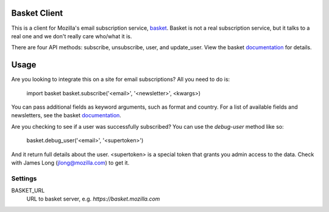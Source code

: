 Basket Client
-------------

This is a client for Mozilla's email subscription service,
basket_. Basket is not a real subscription service, but it talks to a
real one and we don't really care who/what it is.

There are four API methods: subscribe, unsubscribe, user, and
update_user. View the basket documentation_ for details.

.. _basket: https://github.com/mozilla/basket

Usage
-----

Are you looking to integrate this on a site for email subscriptions?
All you need to do is:

    import basket
    basket.subscribe('<email>', '<newsletter>', <kwargs>)

You can pass additional fields as keyword arguments, such as format
and country. For a list of available fields and newsletters, see the
basket documentation_.

.. _documentation: https://github.com/mozilla/basket/tree/master/apps/news

Are you checking to see if a user was successfully subscribed? You can
use the `debug-user` method like so:

    basket.debug_user('<email>', '<supertoken>')

And it return full details about the user. <supertoken> is a special
token that grants you admin access to the data. Check with James Long
(jlong@mozilla.com) to get it.

Settings
========

BASKET_URL
  URL to basket server, e.g. `https://basket.mozilla.com`
